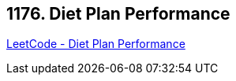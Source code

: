 == 1176. Diet Plan Performance

https://leetcode.com/problems/diet-plan-performance/[LeetCode - Diet Plan Performance]

